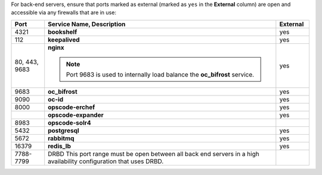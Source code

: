 .. The contents of this file may be included in multiple topics (using the includes directive).
.. The contents of this file should be modified in a way that preserves its ability to appear in multiple topics.

For back-end servers, ensure that ports marked as external (marked as ``yes`` in the **External** column) are open and accessible via any firewalls that are in use:

.. list-table::
   :widths: 60 420 60
   :header-rows: 1

   * - Port
     - Service Name, Description
     - External
   * - 4321
     - **bookshelf**

       .. include:: ../../includes_server_services/includes_server_services_bookshelf.rst
     - yes
   * - 112
     - **keepalived**

       .. include:: ../../includes_server_services/includes_server_services_keepalived.rst
     - yes
   * - 80, 443, 9683
     - **nginx**

       .. include:: ../../includes_server_services/includes_server_services_nginx.rst

       .. note:: Port 9683 is used to internally load balance the **oc_bifrost** service.
     - yes
   * - 9683
     - **oc_bifrost**

       .. include:: ../../includes_server_services/includes_server_services_bifrost.rst
     - yes
   * - 9090
     - **oc-id**

       .. include:: ../../includes_server_services/includes_server_services_oc_id.rst
     - yes
   * - 8000
     - **opscode-erchef**

       .. include:: ../../includes_server_services/includes_server_services_erchef.rst
     - yes
   * - 
     - **opscode-expander**

       .. include:: ../../includes_server_services/includes_server_services_expander.rst
     - yes
   * - 8983
     - **opscode-solr4**

       .. include:: ../../includes_server_services/includes_server_services_solr4.rst
     - 
   * - 5432
     - **postgresql**

       .. include:: ../../includes_server_services/includes_server_services_postgresql.rst
     - yes
   * - 5672
     - **rabbitmq**

       .. include:: ../../includes_server_services/includes_server_services_rabbitmq.rst
     - yes
   * - 16379
     - **redis_lb**

       .. include:: ../../includes_server_services/includes_server_services_redis.rst
     - yes
   * - 7788-7799
     - DRBD This port range must be open between all back end servers in a high availability configuration that uses DRBD.
     - 
